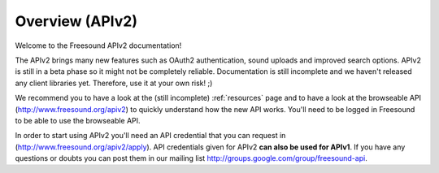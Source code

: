 Overview (APIv2)
>>>>>>>>>>>>>>>>

Welcome to the Freesound APIv2 documentation!

The APIv2 brings many new features such as OAuth2 authentication, sound uploads and
improved search options. APIv2 is still in a beta phase so it might not be completely reliable.
Documentation is still incomplete and we haven't released any client libraries yet.
Therefore, use it at your own risk! ;)

We recommend you to have a look at the (still incomplete) :ref:`resources` page and to
have a look at the browseable API (http://www.freesound.org/apiv2) to quickly understand how
the new API works. You'll need to be logged in Freesound to be able to use the browseable API.

In order to start using APIv2 you'll need an API credential that you can request in (http://www.freesound.org/apiv2/apply).
API credentials given for APIv2 **can also be used for APIv1**.
If you have any questions or doubts you can post them in our mailing list http://groups.google.com/group/freesound-api.